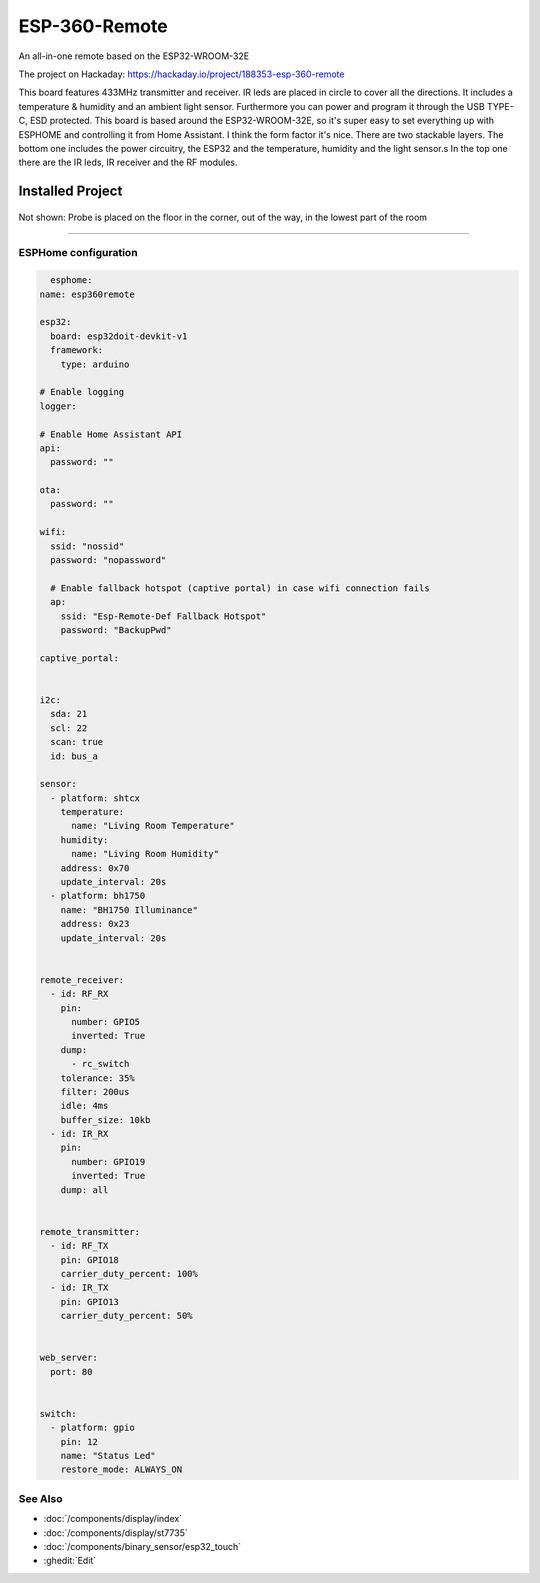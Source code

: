 
=============================================
ESP-360-Remote
=============================================

.. seo::
    :description: Water leak detector with ESPHome on an M5StickC ESP32
    :keywords: Leak Detector M5StickC M5Stack M5Atom

An all-in-one remote based on the ESP32-WROOM-32E

The project on Hackaday: https://hackaday.io/project/188353-esp-360-remote

This board features 433MHz transmitter and receiver. IR leds are placed in circle to cover all the directions. It includes a temperature & humidity and an ambient light sensor. Furthermore you can power and program it through the USB TYPE-C, ESD protected. This board is based around the ESP32-WROOM-32E, so it's super easy to set everything up with ESPHOME and controlling it from Home Assistant. I think the form factor it's nice. There are two stackable layers. The bottom one includes the power circuitry, the ESP32 and the temperature, humidity and the light sensor.s In the top one there are the IR leds, IR receiver and the RF modules.

Installed Project
*****************

.. figure:: images/leak-detector-m5stickC_overview1.jpg
    :align: center

Not shown: Probe is placed on the floor in the corner, out of the way, in the lowest part of the room

------------

ESPHome configuration
=====================

.. code-block:: yaml

    esphome:
  name: esp360remote

  esp32:
    board: esp32doit-devkit-v1
    framework:
      type: arduino

  # Enable logging
  logger:

  # Enable Home Assistant API
  api:
    password: ""

  ota:
    password: ""

  wifi:
    ssid: "nossid"
    password: "nopassword"

    # Enable fallback hotspot (captive portal) in case wifi connection fails
    ap:
      ssid: "Esp-Remote-Def Fallback Hotspot"
      password: "BackupPwd"

  captive_portal:
    

  i2c:
    sda: 21
    scl: 22
    scan: true
    id: bus_a

  sensor:
    - platform: shtcx
      temperature:
        name: "Living Room Temperature"
      humidity:
        name: "Living Room Humidity"
      address: 0x70
      update_interval: 20s
    - platform: bh1750
      name: "BH1750 Illuminance"
      address: 0x23
      update_interval: 20s


  remote_receiver:
    - id: RF_RX
      pin: 
        number: GPIO5
        inverted: True
      dump: 
        - rc_switch
      tolerance: 35%
      filter: 200us
      idle: 4ms
      buffer_size: 10kb
    - id: IR_RX
      pin: 
        number: GPIO19
        inverted: True
      dump: all


  remote_transmitter:
    - id: RF_TX
      pin: GPIO18
      carrier_duty_percent: 100%
    - id: IR_TX
      pin: GPIO13
      carrier_duty_percent: 50%


  web_server:
    port: 80


  switch:
    - platform: gpio
      pin: 12
      name: "Status Led"
      restore_mode: ALWAYS_ON

See Also
========

- :doc:`/components/display/index`
- :doc:`/components/display/st7735`
- :doc:`/components/binary_sensor/esp32_touch`
- :ghedit:`Edit`
